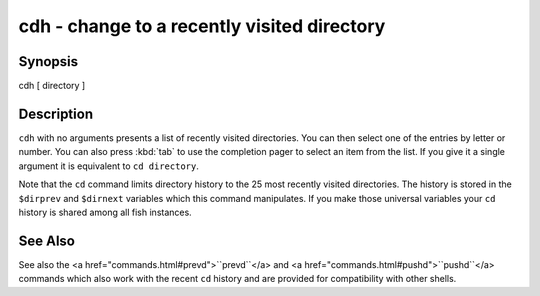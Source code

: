 cdh - change to a recently visited directory
============================================


Synopsis
--------

cdh [ directory ]


Description
-----------

``cdh`` with no arguments presents a list of recently visited directories. You can then select one of the entries by letter or number. You can also press :kbd:`tab` to use the completion pager to select an item from the list. If you give it a single argument it is equivalent to ``cd directory``.

Note that the ``cd`` command limits directory history to the 25 most recently visited directories. The history is stored in the ``$dirprev`` and ``$dirnext`` variables which this command manipulates. If you make those universal variables your ``cd`` history is shared among all fish instances.

See Also
--------

See also the <a href="commands.html#prevd">``prevd``</a> and <a href="commands.html#pushd">``pushd``</a> commands which also work with the recent ``cd`` history and are provided for compatibility with other shells.
